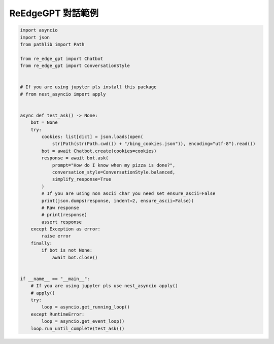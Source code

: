 ReEdgeGPT 對話範例
----

.. code-block:: python

    import asyncio
    import json
    from pathlib import Path

    from re_edge_gpt import Chatbot
    from re_edge_gpt import ConversationStyle


    # If you are using jupyter pls install this package
    # from nest_asyncio import apply


    async def test_ask() -> None:
        bot = None
        try:
            cookies: list[dict] = json.loads(open(
                str(Path(str(Path.cwd()) + "/bing_cookies.json")), encoding="utf-8").read())
            bot = await Chatbot.create(cookies=cookies)
            response = await bot.ask(
                prompt="How do I know when my pizza is done?",
                conversation_style=ConversationStyle.balanced,
                simplify_response=True
            )
            # If you are using non ascii char you need set ensure_ascii=False
            print(json.dumps(response, indent=2, ensure_ascii=False))
            # Raw response
            # print(response)
            assert response
        except Exception as error:
            raise error
        finally:
            if bot is not None:
                await bot.close()


    if __name__ == "__main__":
        # If you are using jupyter pls use nest_asyncio apply()
        # apply()
        try:
            loop = asyncio.get_running_loop()
        except RuntimeError:
            loop = asyncio.get_event_loop()
        loop.run_until_complete(test_ask())



